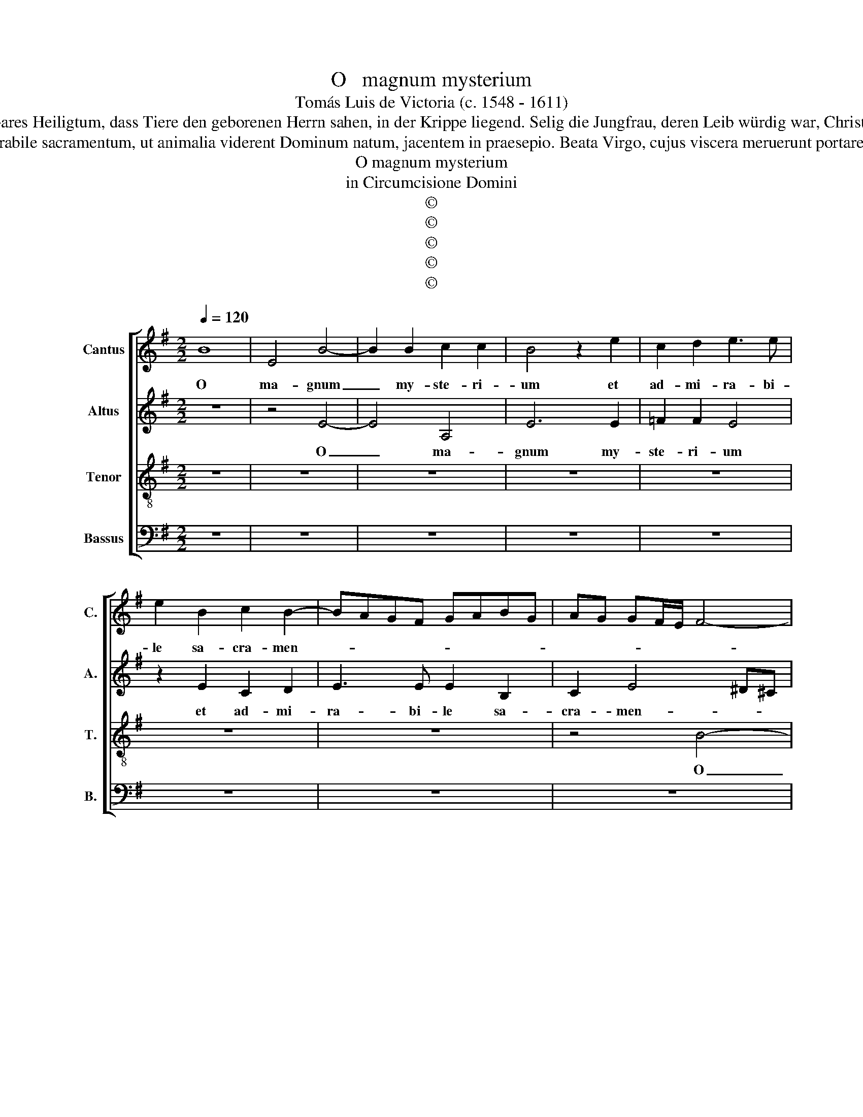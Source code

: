 X:1
T:O   magnum mysterium
T:Tomás Luis de Victoria (c. 1548 - 1611)
T:O großes Geheimnis und wunderbares Heiligtum, dass Tiere den geborenen Herrn sahen, in der Krippe liegend. Selig die Jungfrau, deren Leib würdig war, Christus den Herrn zu tragen. Halleluja.
T:O magnum mysterium et admirabile sacramentum, ut animalia viderent Dominum natum, jacentem in praesepio. Beata Virgo, cujus viscera meruerunt portare Dominum Christum. Alleluia.
T:O magnum mysterium
T:in Circumcisione Domini
T:©
T:©
T:©
T:©
T:©
Z:©
%%score [ 1 2 3 4 ]
L:1/8
Q:1/4=120
M:2/2
K:G
V:1 treble nm="Cantus" snm="C."
V:2 treble nm="Altus" snm="A."
V:3 treble-8 nm="Tenor" snm="T."
V:4 bass nm="Bassus" snm="B."
V:1
 B8 | E4 B4- | B2 B2 c2 c2 | B4 z2 e2 | c2 d2 e3 e | e2 B2 c2 B2- | BAGF GABG | AG GF/E/ F4- | %8
w: O|ma- gnum|_ my- ste- ri-|um et|ad- mi- ra- bi-|le sa- cra- men-|||
 F4 E4 | ^G8 | A4 ^G3 A | B2 c3 B A2- | A2 ^G2 A2 =GF | E2 F2 G4 | z2 e2 c2 d2 | e3 e e2 c2 | %16
w: * tum,|o|ma- gnum _|_ my- * *|* * ste- * *|* ri- um|et ad- mi-|ra- bi- le, et|
 A2 B2 c3 c | c2 B3 A A2- | A2 ^G2 A4 | z8 | z2 c2 B3 ^G | A2 B2 c2 A2 | c3 c c2 c2 | B4 B4 | %24
w: ad- mi- ra- bi-|le sa- cra- men-|* * tum||ut a- ni-|ma- li- a vi-|de- rent Do- mi-|num na-|
 ^G2 B2 B3 B | B2 ^c2 d4 | c3 B/A/ B4 | c4 B4 | z8 | z2 E2 A4 | G2 E2 F2 ^G2 | A3 B c2 c2 | B4 z4 | %33
w: tum, vi- de- rent|Do- mi- num|na- * * *|* tum||ia- cen-|tem in prae- *|se- * * pi-|o|
 z8 | z2 A2 d4 | c2 A2 B2 ^c2 | d3 =c BA A2- | A2 ^GF G2 G2 | A4 z4 | ^G6 G2 | ^G4 A4 | %41
w: |ia- cen-|tem in prae- *|se- * * * *|* * * * pi-|o.|O be-|a- ta|
 ^G3 A B2 c2- | cB B3 A A2 | B2 ^G4 G2 | A3 A A4 | z2 A3 BcA | B2 e2 d4 | c2 e2 d2 B2 | %48
w: Vir- * * *||go, cu- ius|vi- sce- ra|me- * * *|* ru- e-|runt por- ta- re|
 c3 BAG GF/E/ | F2 F2 E2 B2- | B2 G4 c2- | cB A4 G2 ||[M:3/4] A4 c2 | B4 ^G2 | A3 GAB | c2 B4 | %56
w: Do- * * * * * *|* mi- num Ie-|* sum Chri-||stum. Al-|le- lu-|ia, al- * *|le- lu-|
 c4 A2 | G4 E2 | F3 EFG | A4 ^G2 | A6 | z2 z2 d2 | c3 BcA | B2 GABc | d4 d2 | c2 e4 ||[M:2/2] e8 | %67
w: ia, al-|le- lu-|ia, al- * *|le- lu-|ia|al-|le- * * *|* lu- * * *|ia, al-|le- lu-|ia|
 z2 e2 edcB | A2 d3 cBA | ^G2 A4 G2 | A8- | A8- | A8- | A16 |] %74
w: al- le- * * *|* lu- * * *||ia.|_|||
V:2
 z8 | z4 E4- | E4 A,4 | E6 E2 | =F2 F2 E4 | z2 E2 C2 D2 | E3 E E2 B,2 | C2 E4 ^D^C | ^D4 E4 | E8 | %10
w: |O|_ ma-|gnum my-|ste- ri- um|et ad- mi-|ra- bi- le sa-|cra- men- * *|* tum,|o|
 E4 E3 F | =G2 G,2 A,3 B, | C2 B,2 A,2 E2 | E2 D2 B,3 B, | B,2 C3 B, A,2- | A,2 ^G,2 A,2 A2 | %16
w: ma- gnum _|_ my- ste- *|* ri- um, et|ad- mi- ra- bi-|le sa- cra- men-|* * tum, et-|
 E2 G2 G3 G | G4 E2 =F2 | E4 E4- | E4 z4 | z2 A2 G3 E | F2 ^G2 A2 E2 | E3 E E2 F2 | G4 F4 | %24
w: ad- mi- ra- bi-|le sa- cra-|men- tum|_|ut a- ni-|ma- li- a vi-|de- rent Do- mi-|num na-|
 E2 G2 G3 G | G2 G2 A2 B2- | BA A4 ^G2 | A2 E2 G3 F/G/ | A2 GF E2 B,2 | z4 z2 A,2 | E4 D2 B,2 | %31
w: tum, vi- de- rent|Do- mi- num na-||tum, ia- cen- * *|* * * * tem|ia-|cen- tem in|
 ^C2 D2 EDEF | G3 F/G/ A2 GF | E4 z2 B,2 | E4 D2 B,2 | CDEF G4 | A3 G=FE F2 | E6 E2 | ^C4 z4 | %39
w: prae- * se- * * *|* * * * pi- *|o ia-|cen- tem in|prae- * * * *|se- * * * *|* pi-|o.|
 E6 E2 | E4 E4 | E8- | E8 | E4 z2 E2- | E2 E2 =F3 F | E2 A,B,CDEF | G2 G2 G4 | E2 E2 F2 ^G2 | %48
w: O- be-|a- ta|Vir-||go cu-|* ius vi- sce-|ra me- * * * * *|* ru- e-|runt por- ta- re|
 A3 GFE E2- | E2 ^D2 E2 G2- | GFED E4 | C2 D2 E4 ||[M:3/4] E4 A2 | G4 E2 | F3 EFG | A4 ^G2 | %56
w: Do- * * * *|* mi- num Ie-||sum _ Chri-|stum. Al-|le- lu-|ia, al- * *|le- lu-|
 A4 E2 | E4 B,2 | D4 D2 | E2 E4 | E4 C2 | A,4 G,2 | A,4 A2 | G4 E2 | F3 EFG | A4 ^G2 || %66
w: ia, al-|le- lu-|ia, al-|le- lu-|ia, al-|le- lu-|ia, al-|le- lu-|ia, al- * *|le- lu-|
[M:2/2] A4 z2 E2 | EDCB, A,2 A2- | AG=FE D2 F2 | E4 z2 B,2 | C3 D E2 =F2- | F2 E2 D3 E | =F4 E4- | %73
w: ia al-|le- * * * * lu-||ia al-|le- * * lu-||* ia.|
 E16 |] %74
w: _|
V:3
 z8 | z8 | z8 | z8 | z8 | z8 | z8 | z4 B4- | B4 E4 | B6 B2 | c2 c2 B4 | z2 e2 c2 d2 | e3 e e2 B2 | %13
w: |||||||O|_ ma-|gnum my-|ste- ri- um|et ad- mi-|ra- bi- le sa-|
 c2 B3 AGF | G4 A4 | B4 c2 e2 | c2 d2 e3 e | e2 d2 c2 d2 | B4 A2 c2 | B3 ^G A2 B2 | c2 A2 e3 e | %21
w: cra- men- * * *||* tum, et|ad- mi- ra- bi-|le sa- cra- *|men- tum, ut|a- ni- ma- li-|a, ut a- ni-|
 d2 B2 A2 c2 | c3 c c2 c2 | d2 e4 ^d2 | e2 E2 e3 e | e2 e2 d4 | =f4 e4 | z2 A2 e4 | d2 B2 ^c2 d2 | %29
w: ma- li- a vi-|de- rent Do- mi-|num na- *|tum, vi- de- rent|Do- mi- num|na- tum|ia- cen-|tem in prae- *|
 edcB ABcA | B6 B2 | A4 z2 A2 | e4 d2 B2 | c2 B3 AGF | G2 A4 ^G2 | A2 c2 d2 e2 | =f3 edc d2 | %37
w: se- * * * * * * *|* pi-|o ia-|cen- tem in-|prae- se- * * *|* * pi-|o, in prae- *|se- * * * *|
 c2 BA B2 B2 | A4 z4 | B6 B2 | B4 c4 | B6 A2 | B4 c4 | B2 B4 B2 | ^c3 c d2 AB | cd e4 c2 | %46
w: * * * * pi-|o.|O be-|a- ta|Vir- *||go, cu- ius|vi- sce- ra me- *|* * * ru-|
 d2 c4 B2 | c2 c2 d2 e2 | A6 c2 | B8 | G8 | A4 B4 ||[M:3/4] A4 A2 | e4 e2 | d4 d2 | A2 e4 | A4 c2 | %57
w: e- * *|runt por- ta- re|Do- mi-|num|Ie-|sum Chri-|stum. Al-|le- lu-|ia, al-|le- lu-|ia, al-|
 B4 G2 | A3 GAB | c2 B4 | A4 E2 | F2 D4 | E4 c2 | B4 G2 | A4 A2 | A2 B4 ||[M:2/2] A2 c2 BAGF | %67
w: le- lu-|ia, al- * *|le- lu-|ia, al-|le- lu-|ia, al-|le- lu-|ia, al-|le- lu-|ia, al- le- * * *|
 E2 ABcdec | d3 e=fedc | B2 A2 B2 e2 | edcB A2 c2 | d2 e2 =f3 e | d6 ^cB | ^c16 |] %74
w: * lu- * * * * *||* * ia, al-|le- * * * * lu-|||ia.|
V:4
 z8 | z8 | z8 | z8 | z8 | z8 | z8 | z8 | z8 | E,8 | A,,4 E,4- | E,2 E,2 =F,2 F,2 | E,4 z2 E,2 | %13
w: |||||||||O|ma- gnum|_ my- ste- ri-|um et|
 C,2 D,2 E,3 E, | E,2 C,2 =F,4 | E,4 A,,2 A,,2 | A,2 G,2 C,3 C, | C,2 G,2 A,2 D,2 | E,4 A,,2 A,2 | %19
w: ad- mi- ra- bi-|le sa- cra-|men- tum, et-|ad- mi- ra- bi-|le sa- cra- *|men- tum, ut|
 G,3 E, F,2 ^G,2 | A,4 z4 | z4 z2 A,,2 | A,3 A, A,2 A,2 | G,3 A, B,4 | E,4 z4 | z8 | z4 z2 E,2 | %27
w: a- ni- ma- li-|a|vi-|de- rent Do- mi-|num _ na-|tum||ia-|
 A,4 G,2 E,2 | F,2 G,2 A,2 G,F, | E,3 G, =F,2 F,2 | E,4 z4 | z2 D,2 A,4 | G,2 E,2 F,2 G,2 | %33
w: cen- tem in|prae- * se- * *|* * * pi-|o|ia- cen-|tem in prae- *|
 A,2 G,F, E,3 D, | C,2 B,,A,, B,,2 B,,2 | A,,2 A,2 G,2 E,2 | D,8 | E,6 E,2 | A,,4 z4 | E,6 E,2 | %40
w: se- * * * *|* * * * pi-|o, in prae- *|se-|* pi-|o.|O be-|
 E,4 A,,4 | E,3 F, ^G,2 A,2- | A,^G, G,2 A,4 | E,2 E,4 E,2 | A,3 A, D,4 | A,6 A,2 | G,2 C,2 G,4 | %47
w: a- ta|Vir- * * *||go, cu- ius|vi- sce- ra|me- ru-|e- * *|
 C,4 z4 | z8 | z4 E,4- | E,4 C,4 | =F,4 E,4 ||[M:3/4] A,,4 z2 | z6 | z6 | z6 | z4 A,,2 | E,4 E,2 | %58
w: runt||Ie-|* sum|Cri- *|stum.||||Al-|le- lu-|
 D,4 D,2 | A,,2 E,4 | A,,4 A,,2 | D,2 B,,4 | A,,4 A,,2 | E,4 E,2 | D,4 D,2 | =F,2 E,4 || %66
w: ia, al-|le- lu-|ia, al-|le- lu-|ia, al-|le- lu-|ia, al-|le- lu-|
[M:2/2] A,,2 A,2 G,F,E,D, | C,B,,A,,G,, A,,4 | D,8 | E,8 | A,,2 A,2 A,G,=F,E, | D,2 ^C,2 D,4- | %72
w: ia, al- le- * * *||lu-||ia, al- le- * * *|* * lu-|
 D,4 A,,4- | A,,16 |] %74
w: * ia.|_|

